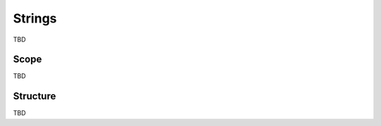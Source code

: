 *********
Strings
*********

TBD

=======
Scope
=======

TBD

===========
Structure
===========

TBD
